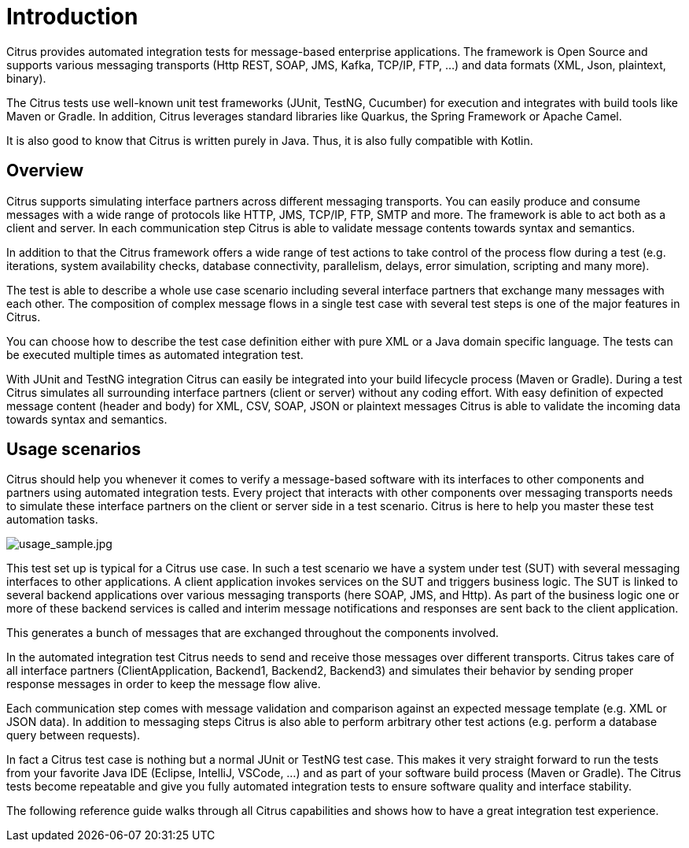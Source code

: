 [[introduction]]
= Introduction

Citrus provides automated integration tests for message-based enterprise applications. The framework is Open Source and
supports various messaging transports (Http REST, SOAP, JMS, Kafka, TCP/IP, FTP, ...) and data formats (XML, Json, plaintext, binary).

The Citrus tests use well-known unit test frameworks (JUnit, TestNG, Cucumber) for execution and integrates with build
tools like Maven or Gradle. In addition, Citrus leverages standard libraries like Quarkus, the Spring Framework or Apache Camel.

It is also good to know that Citrus is written purely in Java. Thus, it is also fully compatible with Kotlin.

[[overview]]
== Overview

Citrus supports simulating interface partners across different messaging transports. You can easily
produce and consume messages with a wide range of protocols like HTTP, JMS, TCP/IP, FTP, SMTP and more. The framework is able
to act both as a client and server. In each communication step Citrus is able to validate message contents towards syntax and semantics.

In addition to that the Citrus framework offers a wide range of test actions to take control of the process flow during a test
(e.g. iterations, system availability checks, database connectivity, parallelism, delays, error simulation, scripting and many more).

The test is able to describe a whole use case scenario including several interface partners that exchange many messages with each other.
The composition of complex message flows in a single test case with several test steps is one of the major features in Citrus.

You can choose how to describe the test case definition either with pure XML or a Java domain specific language. The tests can be
executed multiple times as automated integration test.

With JUnit and TestNG integration Citrus can easily be integrated into your build lifecycle process (Maven or Gradle). During a test Citrus
simulates all surrounding interface partners (client or server) without any coding effort. With easy definition of expected
message content (header and body) for XML, CSV, SOAP, JSON or plaintext messages Citrus is able to validate the incoming
data towards syntax and semantics.

[[usage-scenarios]]
== Usage scenarios

Citrus should help you whenever it comes to verify a message-based software with its interfaces to other components and partners
using automated integration tests. Every project that interacts with other components over messaging transports needs to simulate these
interface partners on the client or server side in a test scenario. Citrus is here to help you master these test automation tasks.

image:usage_sample.jpg[usage_sample.jpg]

This test set up is typical for a Citrus use case. In such a test scenario we have a system under test (SUT) with several
messaging interfaces to other applications. A client application invokes services on the SUT and triggers business logic.
The SUT is linked to several backend applications over various messaging transports (here SOAP, JMS, and Http). As part of the
business logic one or more of these backend services is called and interim message notifications and responses are sent back to the
client application.

This generates a bunch of messages that are exchanged throughout the components involved.

In the automated integration test Citrus needs to send and receive those messages over different transports. Citrus takes
care of all interface partners (ClientApplication, Backend1, Backend2, Backend3) and simulates their behavior by sending
proper response messages in order to keep the message flow alive.

Each communication step comes with message validation and comparison against an expected message template (e.g. XML or JSON data).
In addition to messaging steps Citrus is also able to perform arbitrary other test actions (e.g. perform a database
query between requests).

In fact a Citrus test case is nothing but a normal JUnit or TestNG test case. This makes it very straight forward to run the tests from
your favorite Java IDE (Eclipse, IntelliJ, VSCode, ...) and as part of your software build process (Maven or Gradle). The Citrus
tests become repeatable and give you fully automated integration tests to ensure software quality and interface stability.

The following reference guide walks through all Citrus capabilities and shows how to have a great integration test experience.
